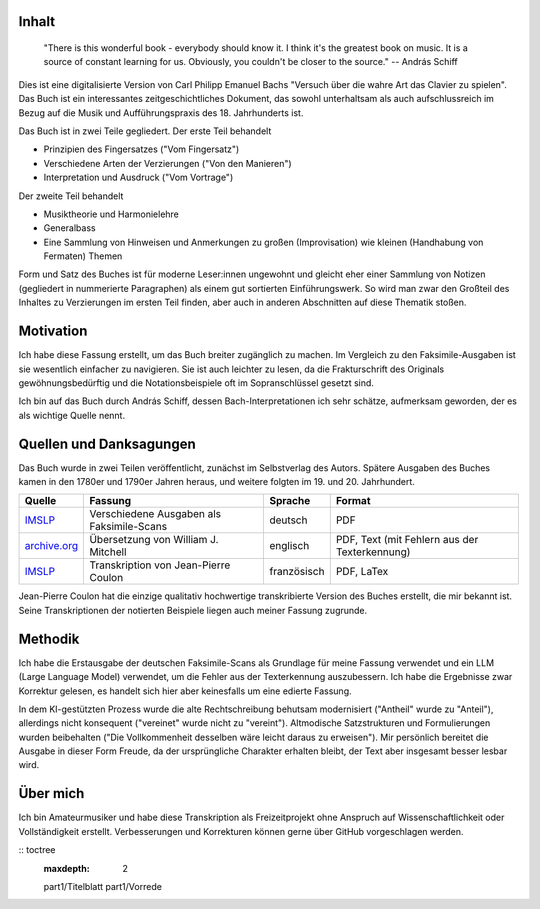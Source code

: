 Inhalt
~~~~~~~

.. epigraph::

    "There is this wonderful book - everybody should know it. I think it's the greatest book on music. It is a source of constant learning for us. Obviously, you couldn't be closer to the source."
    -- András Schiff 

Dies ist eine digitalisierte Version von Carl Philipp Emanuel Bachs "Versuch über die wahre Art das Clavier zu spielen".
Das Buch ist ein interessantes zeitgeschichtliches Dokument, das sowohl unterhaltsam als auch aufschlussreich im Bezug auf 
die Musik und Aufführungspraxis des 18. Jahrhunderts ist.

Das Buch ist in zwei Teile gegliedert. Der erste Teil behandelt

- Prinzipien des Fingersatzes ("Vom Fingersatz")
- Verschiedene Arten der Verzierungen ("Von den Manieren")
- Interpretation und Ausdruck ("Vom Vortrage")

Der zweite Teil behandelt

- Musiktheorie und Harmonielehre
- Generalbass
- Eine Sammlung von Hinweisen und Anmerkungen zu großen (Improvisation) wie kleinen (Handhabung von Fermaten) Themen

Form und Satz des Buches ist für moderne Leser:innen ungewohnt und gleicht eher einer Sammlung von Notizen (gegliedert in nummerierte Paragraphen) als einem gut sortierten Einführungswerk. So wird man zwar den Großteil des Inhaltes zu Verzierungen im ersten Teil finden, aber auch in anderen Abschnitten auf diese Thematik stoßen.

Motivation
~~~~~~~~~~~~~~

Ich habe diese Fassung erstellt, um das Buch breiter zugänglich zu machen.
Im Vergleich zu den Faksimile-Ausgaben ist sie wesentlich einfacher zu navigieren.
Sie ist auch leichter zu lesen, da die Frakturschrift des Originals gewöhnungsbedürftig und die Notationsbeispiele oft im Sopranschlüssel gesetzt sind.

Ich bin auf das Buch durch András Schiff, dessen Bach-Interpretationen ich sehr schätze, aufmerksam geworden, der es als wichtige Quelle nennt.

Quellen und Danksagungen
~~~~~~~~~~~~~~~~~~~~~~~~~~~~

Das Buch wurde in zwei Teilen veröffentlicht, zunächst im Selbstverlag des Autors.
Spätere Ausgaben des Buches kamen in den 1780er und 1790er Jahren heraus, und weitere folgten im 19. und 20. Jahrhundert.

.. list-table::
   :header-rows: 1

   * - Quelle
     - Fassung
     - Sprache
     - Format
   * - `IMSLP <https://imslp.org/wiki/Versuch_über_die_wahre_Art_das_Clavier_zu_spielen,_H.868,_870_(Bach,_Carl_Philipp_Emanuel)>`_
     - Verschiedene Ausgaben als Faksimile-Scans
     - deutsch
     - PDF
   * - `archive.org <https://archive.org/details/BACHCarlPhilippeEmanuel.EssayOnTheTrueArtOfPlayingKeyboardInstruments/page/n3/mode/2up>`_
     - Übersetzung von William J. Mitchell
     - englisch
     - PDF, Text (mit Fehlern aus der Texterkennung)
   * - `IMSLP <https://imslp.org/wiki/Versuch_über_die_wahre_Art_das_Clavier_zu_spielen,_H.868,_870_(Bach,_Carl_Philipp_Emanuel)>`_
     - Transkription von Jean-Pierre Coulon
     - französisch
     - PDF, LaTex

Jean-Pierre Coulon hat die einzige qualitativ hochwertige transkribierte Version des Buches erstellt, die mir bekannt ist.
Seine Transkriptionen der notierten Beispiele liegen auch meiner Fassung zugrunde.

Methodik
~~~~~~~~~~~~~~

Ich habe die Erstausgabe der deutschen Faksimile-Scans als Grundlage für meine Fassung verwendet und ein LLM (Large Language Model) verwendet, um die Fehler aus der Texterkennung auszubessern. Ich habe die Ergebnisse zwar Korrektur gelesen, es handelt sich hier aber keinesfalls um eine edierte Fassung.

In dem KI-gestützten Prozess wurde die alte Rechtschreibung behutsam modernisiert ("Antheil" wurde zu "Anteil"), allerdings nicht konsequent ("vereinet" wurde nicht zu "vereint"). Altmodische Satzstrukturen und Formulierungen wurden beibehalten ("Die Vollkommenheit desselben wäre leicht daraus zu erweisen"). Mir persönlich bereitet die Ausgabe in dieser Form Freude, da der ursprüngliche Charakter erhalten bleibt, der Text aber insgesamt besser lesbar wird.

Über mich
~~~~~~~~~~~~~~

Ich bin Amateurmusiker und habe diese Transkription als Freizeitprojekt ohne Anspruch auf Wissenschaftlichkeit oder Vollständigkeit erstellt.
Verbesserungen und Korrekturen können gerne über GitHub vorgeschlagen werden.

:: toctree
   :maxdepth: 2

   part1/Titelblatt
   part1/Vorrede
